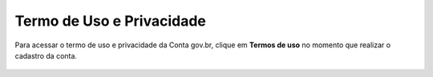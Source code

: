 ﻿Termo de Uso e Privacidade
==========================

Para acessar o termo de uso e privacidade da Conta gov.br, clique em **Termos de uso** no momento que realizar o cadastro da conta.

.. figure:: _images/usotermospoliticaeprivacidadegovbr_govbr2versao.jpg
   :align: center
   :alt:

.. |site externo| image:: _images/site-ext.gif

.. _`Termos de Uso e Política de Privacidade`:
            
